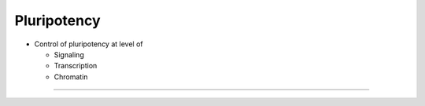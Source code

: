 Pluripotency
------------------------

- Control of pluripotency at level of

  + Signaling
  + Transcription
  + Chromatin
  
----
